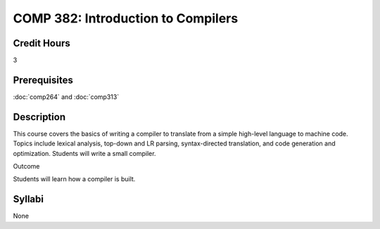 COMP 382: Introduction to Compilers
===================================

Credit Hours
-----------------------

3

Prerequisites
------------------------------

:doc:`comp264` and :doc:`comp313`

Description
--------------------

This course covers the basics of writing a compiler to translate from a
simple high-level language to machine code. Topics include lexical
analysis, top-down and LR parsing, syntax-directed translation, and code
generation and optimization. Students will write a small compiler.

Outcome

Students will learn how a compiler is built.

Syllabi
---------------------

None